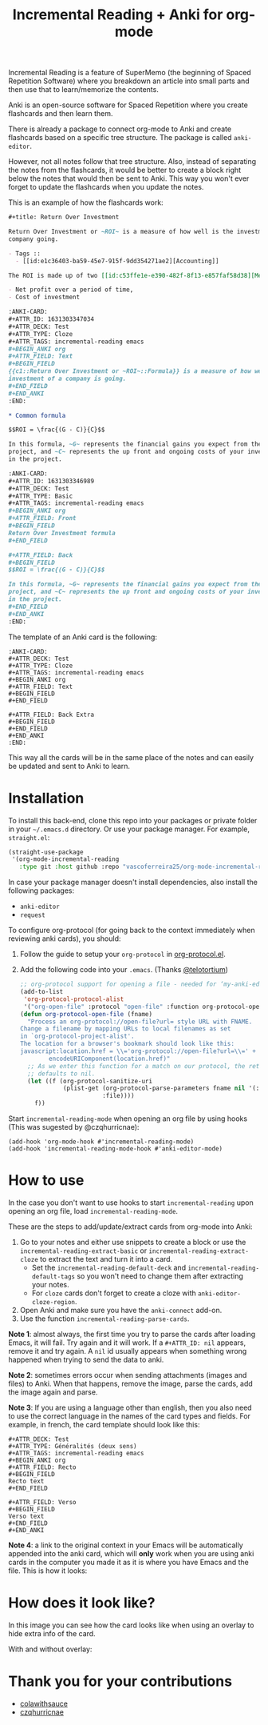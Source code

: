 #+title: Incremental Reading + Anki for org-mode

Incremental Reading is a feature of SuperMemo (the beginning of Spaced
Repetition Software) where you breakdown an article into small parts and then
use that to learn/memorize the contents.

Anki is an open-source software for Spaced Repetition where you create
flashcards and then learn them.

There is already a package to connect org-mode to Anki and create flashcards
based on a specific tree structure. The package is called ~anki-editor~.

However, not all notes follow that tree structure. Also, instead of separating
the notes from the flashcards, it would be better to create a block right below
the notes that would then be sent to Anki. This way you won't ever forget to
update the flashcards when you update the notes.

This is an example of how the flashcards work:

#+BEGIN_SRC org
,#+title: Return Over Investment

Return Over Investment or ~ROI~ is a measure of how well is the investment of a
company going.

- Tags ::
  - [[id:e1c36403-ba59-45e7-915f-9dd354271ae2][Accounting]]

The ROI is made up of two [[id:c53ffe1e-e390-482f-8f13-e857faf58d38][Metric]]:

- Net profit over a period of time,
- Cost of investment

:ANKI-CARD:
,#+ATTR_ID: 1631303347034
,#+ATTR_DECK: Test
,#+ATTR_TYPE: Cloze
,#+ATTR_TAGS: incremental-reading emacs
,#+BEGIN_ANKI org
,#+ATTR_FIELD: Text
,#+BEGIN_FIELD
{{c1::Return Over Investment or ~ROI~::Formula}} is a measure of how well the
investment of a company is going.
,#+END_FIELD
,#+END_ANKI
:END:

,* Common formula

$$ROI = \frac{(G - C)}{C}$$

In this formula, ~G~ represents the financial gains you expect from the
project, and ~C~ represents the up front and ongoing costs of your investment
in the project.

:ANKI-CARD:
,#+ATTR_ID: 1631303346989
,#+ATTR_DECK: Test
,#+ATTR_TYPE: Basic
,#+ATTR_TAGS: incremental-reading emacs
,#+BEGIN_ANKI org
,#+ATTR_FIELD: Front
,#+BEGIN_FIELD
Return Over Investment formula
,#+END_FIELD

,#+ATTR_FIELD: Back
,#+BEGIN_FIELD
$$ROI = \frac{(G - C)}{C}$$

In this formula, ~G~ represents the financial gains you expect from the
project, and ~C~ represents the up front and ongoing costs of your investment
in the project.
,#+END_FIELD
,#+END_ANKI
:END:
#+END_SRC

The template of an Anki card is the following:

#+BEGIN_SRC
:ANKI-CARD:
,#+ATTR_DECK: Test
,#+ATTR_TYPE: Cloze
,#+ATTR_TAGS: incremental-reading emacs
,#+BEGIN_ANKI org
,#+ATTR_FIELD: Text
,#+BEGIN_FIELD
,#+END_FIELD

,#+ATTR_FIELD: Back Extra
,#+BEGIN_FIELD
,#+END_FIELD
,#+END_ANKI
:END:
#+END_SRC

This way all the cards will be in the same place of the notes and can easily be
updated and sent to Anki to learn.

* Installation

To install this back-end, clone this repo into your packages or private folder
in your ~~/.emacs.d~ directory. Or use your package manager. For example,
~straight.el~:

#+BEGIN_SRC emacs-lisp
(straight-use-package
 '(org-mode-incremental-reading
   :type git :host github :repo "vascoferreira25/org-mode-incremental-reading"))
#+END_SRC

In case your package manager doesn't install dependencies, also install the
following packages:

- ~anki-editor~
- ~request~

To configure org-protocol (for going back to the context immediately when
reviewing anki cards), you should:

1. Follow the guide to setup your ~org-protocol~ in [[https://orgmode.org/worg/org-contrib/org-protocol.html#org636b514][org-protocol.el]].
2. Add the following code into your ~.emacs~. (Thanks [[https://org-roam.discourse.group/t/org-roam-and-anki/589/4][@telotortium]])

   #+begin_src emacs-lisp
;; org-protocol support for opening a file - needed for ‘my-anki-editor-backlink’.
(add-to-list
 'org-protocol-protocol-alist
 '("org-open-file" :protocol "open-file" :function org-protocol-open-file))
(defun org-protocol-open-file (fname)
  "Process an org-protocol://open-file?url= style URL with FNAME.
Change a filename by mapping URLs to local filenames as set
in `org-protocol-project-alist'.
The location for a browser's bookmark should look like this:
javascript:location.href = \\='org-protocol://open-file?url=\\=' + \\
        encodeURIComponent(location.href)"
  ;; As we enter this function for a match on our protocol, the return value
  ;; defaults to nil.
  (let ((f (org-protocol-sanitize-uri
            (plist-get (org-protocol-parse-parameters fname nil '(:file))
                       :file))))
    f))
   #+end_src

Start ~incremental-reading-mode~ when opening an org file by using hooks (This
was sugested by @czqhurricnae):

#+begin_src
(add-hook 'org-mode-hook #'incremental-reading-mode)
(add-hook 'incremental-reading-mode-hook #'anki-editor-mode)
#+end_src

* How to use

In the case you don't want to use hooks to start ~incremental-reading~ upon
opening an org file, load ~incremental-reading-mode~.

These are the steps to add/update/extract cards from org-mode into Anki:

1. Go to your notes and either use snippets to create a block or use the
   ~incremental-reading-extract-basic~ or ~incremental-reading-extract-cloze~ to
   extract the text and turn it into a card.
   - Set the ~incremental-reading-default-deck~ and
     ~incremental-reading-default-tags~ so you won't need to change them after
     extracting your notes.
   - For ~cloze~ cards don't forget to create a cloze with
      ~anki-editor-cloze-region~.
2. Open Anki and make sure you have the ~anki-connect~ add-on.
3. Use the function ~incremental-reading-parse-cards~.

*Note 1*: almost always, the first time you try to parse the cards after loading
Emacs, it will fail. Try again and it will work. If a ~#+ATTR_ID: nil~ appears,
remove it and try again. A ~nil~ id usually appears when something wrong happened 
when trying to send the data to anki.

*Note 2*: sometimes errors occur when sending attachments (images and files) to
Anki. When that happens, remove the image, parse the cards, add the image again
and parse.

*Note 3*: If you are using a language other than english, then you also need to 
use the correct language in the names of the card types and fields. For example,
in french, the card template should look like this:

#+begin_src
,#+ATTR_DECK: Test
,#+ATTR_TYPE: Généralités (deux sens)
,#+ATTR_TAGS: incremental-reading emacs
,#+BEGIN_ANKI org
,#+ATTR_FIELD: Recto
,#+BEGIN_FIELD
Recto text
,#+END_FIELD

,#+ATTR_FIELD: Verso
,#+BEGIN_FIELD
Verso text
,#+END_FIELD
,#+END_ANKI
#+end_src

*Note 4*: a link to the original context in your Emacs will be automatically
appended into the anki card, which will *only* work when you are using
anki cards in the computer you made it as it is where you have Emacs and the 
file. This is how it looks:

[[./img/example_source.png]]

* How does it look like?

In this image you can see how the card looks like when using an overlay to hide
extra info of the card.

[[./img/overlay.png]]

With and without overlay:

[[./img/overlay2.gif]]

[[./img/example_1.png]]

[[./img/example_2.png]]

[[./img/example_3.png]]

[[./img/example_4.png]]

[[./img/example_5.png]]

[[./img/example_6.png]]


* Thank you for your contributions

- [[https://github.com/colawithsauce][colawithsauce]]
- [[https://github.com/czqhurricnae][czqhurricnae]]
